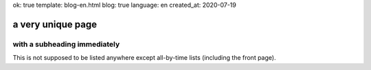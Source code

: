 ok: true
template: blog-en.html
blog: true
language: en
created_at: 2020-07-19

a very unique page
==================

with a subheading immediately
-----------------------------

This is not supposed to be listed anywhere except all-by-time lists (including the front page).
